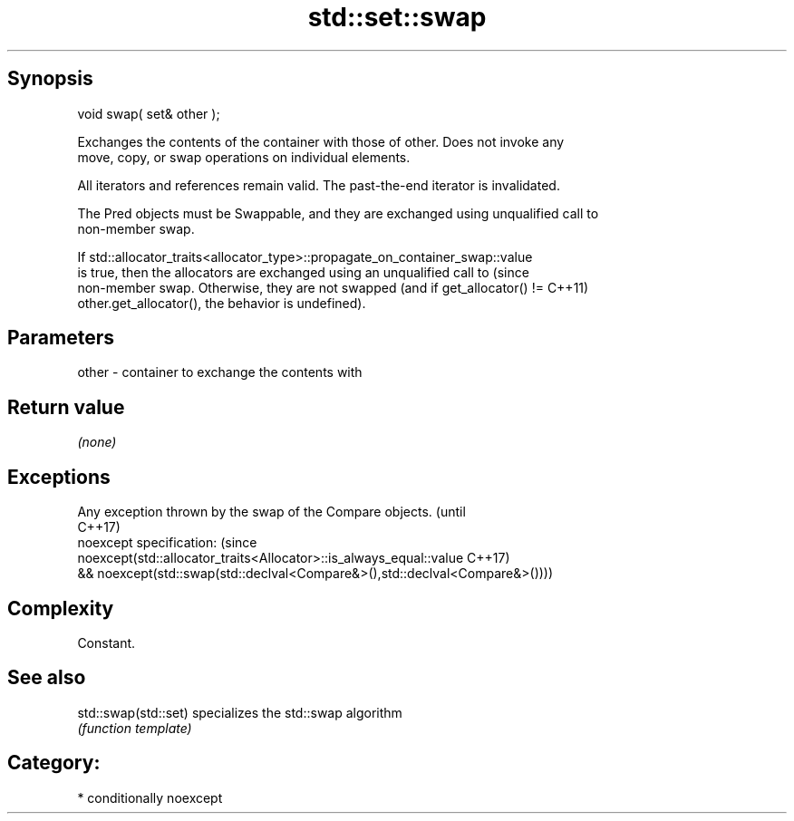 .TH std::set::swap 3 "Sep  4 2015" "2.0 | http://cppreference.com" "C++ Standard Libary"
.SH Synopsis
   void swap( set& other );

   Exchanges the contents of the container with those of other. Does not invoke any
   move, copy, or swap operations on individual elements.

   All iterators and references remain valid. The past-the-end iterator is invalidated.

   The Pred objects must be Swappable, and they are exchanged using unqualified call to
   non-member swap.

   If std::allocator_traits<allocator_type>::propagate_on_container_swap::value
   is true, then the allocators are exchanged using an unqualified call to       (since
   non-member swap. Otherwise, they are not swapped (and if get_allocator() !=   C++11)
   other.get_allocator(), the behavior is undefined).

.SH Parameters

   other - container to exchange the contents with

.SH Return value

   \fI(none)\fP

.SH Exceptions

   Any exception thrown by the swap of the Compare objects.                   (until
                                                                              C++17)
   noexcept specification:                                                    (since
   noexcept(std::allocator_traits<Allocator>::is_always_equal::value          C++17)
   && noexcept(std::swap(std::declval<Compare&>(),std::declval<Compare&>())))

.SH Complexity

   Constant.

.SH See also

   std::swap(std::set) specializes the std::swap algorithm
                       \fI(function template)\fP

.SH Category:

     * conditionally noexcept
